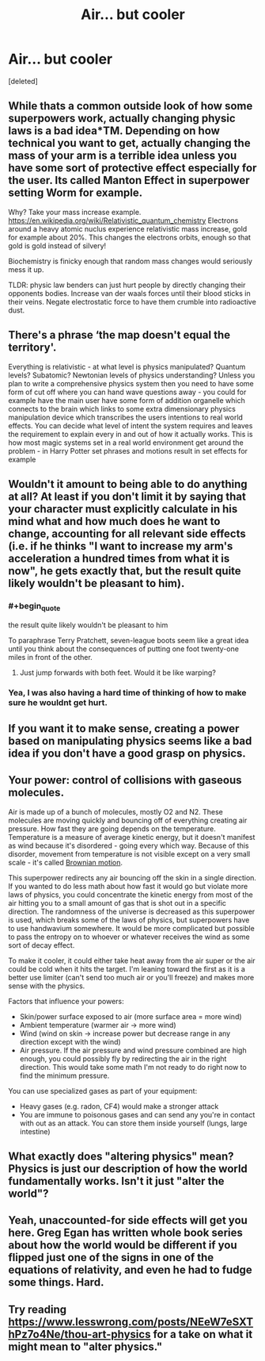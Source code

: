 #+TITLE: Air... but cooler

* Air... but cooler
:PROPERTIES:
:Score: 5
:DateUnix: 1584728438.0
:END:
[deleted]


** While thats a common outside look of how some superpowers work, actually changing physic laws is a bad idea*TM. Depending on how technical you want to get, actually changing the mass of your arm is a terrible idea unless you have some sort of protective effect especially for the user. Its called Manton Effect in superpower setting Worm for example.

Why? Take your mass increase example. [[https://en.wikipedia.org/wiki/Relativistic_quantum_chemistry]] Electrons around a heavy atomic nuclus experience relativistic mass increase, gold for example about 20%. This changes the electrons orbits, enough so that gold is gold instead of silvery!

Biochemistry is finicky enough that random mass changes would seriously mess it up.

TLDR: physic law benders can just hurt people by directly changing their opponents bodies. Increase van der waals forces until their blood sticks in their veins. Negate electrostatic force to have them crumble into radioactive dust.
:PROPERTIES:
:Author: SvalbardCaretaker
:Score: 14
:DateUnix: 1584732499.0
:END:


** There's a phrase ‘the map doesn't equal the territory'.

Everything is relativistic - at what level is physics manipulated? Quantum levels? Subatomic? Newtonian levels of physics understanding? Unless you plan to write a comprehensive physics system then you need to have some form of cut off where you can hand wave questions away - you could for example have the main user have some form of addition organelle which connects to the brain which links to some extra dimensionary physics manipulation device which transcribes the users intentions to real world effects. You can decide what level of intent the system requires and leaves the requirement to explain every in and out of how it actually works. This is how most magic systems set in a real world environment get around the problem - in Harry Potter set phrases and motions result in set effects for example
:PROPERTIES:
:Author: Vlorka
:Score: 10
:DateUnix: 1584733971.0
:END:


** Wouldn't it amount to being able to do anything at all? At least if you don't limit it by saying that your character must explicitly calculate in his mind what and how much does he want to change, accounting for all relevant side effects (i.e. if he thinks "I want to increase my arm's acceleration a hundred times from what it is now", he gets exactly that, but the result quite likely wouldn't be pleasant to him).
:PROPERTIES:
:Author: Transcendent_One
:Score: 2
:DateUnix: 1584731247.0
:END:

*** #+begin_quote
  the result quite likely wouldn't be pleasant to him
#+end_quote

To paraphrase Terry Pratchett, seven-league boots seem like a great idea until you think about the consequences of putting one foot twenty-one miles in front of the other.
:PROPERTIES:
:Author: Nimelennar
:Score: 5
:DateUnix: 1584746043.0
:END:

**** Just jump forwards with both feet. Would it be like warping?
:PROPERTIES:
:Author: kaukamieli
:Score: 1
:DateUnix: 1584747630.0
:END:


*** Yea, I was also having a hard time of thinking of how to make sure he wouldnt get hurt.
:PROPERTIES:
:Author: cnavarro98
:Score: 1
:DateUnix: 1584733454.0
:END:


** If you want it to make sense, creating a power based on manipulating physics seems like a bad idea if you don't have a good grasp on physics.
:PROPERTIES:
:Author: Kaiern9
:Score: 2
:DateUnix: 1585135041.0
:END:


** Your power: control of collisions with gaseous molecules.

Air is made up of a bunch of molecules, mostly O2 and N2. These molecules are moving quickly and bouncing off of everything creating air pressure. How fast they are going depends on the temperature. Temperature is a measure of average kinetic energy, but it doesn't manifest as wind because it's disordered - going every which way. Because of this disorder, movement from temperature is not visible except on a very small scale - it's called [[https://en.wikipedia.org/wiki/Brownian_motion][Brownian motion]].

This superpower redirects any air bouncing off the skin in a single direction. If you wanted to do less math about how fast it would go but violate more laws of physics, you could concentrate the kinetic energy from most of the air hitting you to a small amount of gas that is shot out in a specific direction. The randomness of the universe is decreased as this superpower is used, which breaks some of the laws of physics, but superpowers have to use handwavium somewhere. It would be more complicated but possible to pass the entropy on to whoever or whatever receives the wind as some sort of decay effect.

To make it cooler, it could either take heat away from the air super or the air could be cold when it hits the target. I'm leaning toward the first as it is a better use limiter (can't send too much air or you'll freeze) and makes more sense with the physics.

Factors that influence your powers:

- Skin/power surface exposed to air (more surface area = more wind)
- Ambient temperature (warmer air -> more wind)
- Wind (wind on skin -> increase power but decrease range in any direction except with the wind)
- Air pressure. If the air pressure and wind pressure combined are high enough, you could possibly fly by redirecting the air in the right direction. This would take some math I'm not ready to do right now to find the minimum pressure.

You can use specialized gases as part of your equipment:

- Heavy gases (e.g. radon, CF4) would make a stronger attack
- You are immune to poisonous gases and can send any you're in contact with out as an attack. You can store them inside yourself (lungs, large intestine)
:PROPERTIES:
:Author: HanBai
:Score: 2
:DateUnix: 1585332985.0
:END:


** What exactly does "altering physics" mean? Physics is just our description of how the world fundamentally works. Isn't it just "alter the world"?
:PROPERTIES:
:Author: ThirdMover
:Score: 1
:DateUnix: 1584734645.0
:END:


** Yeah, unaccounted-for side effects will get you here. Greg Egan has written whole book series about how the world would be different if you flipped just one of the signs in one of the equations of relativity, and even he had to fudge some things. Hard.
:PROPERTIES:
:Author: zorianteron
:Score: 1
:DateUnix: 1584784073.0
:END:


** Try reading [[https://www.lesswrong.com/posts/NEeW7eSXThPz7o4Ne/thou-art-physics]] for a take on what it might mean to "alter physics."
:PROPERTIES:
:Author: gbear605
:Score: 1
:DateUnix: 1584837291.0
:END:
